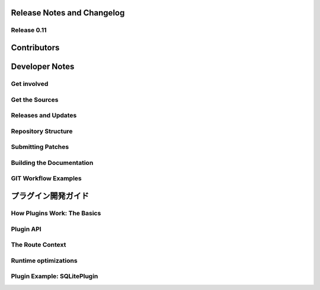 ==========================================
Release Notes and Changelog
==========================================

Release 0.11
============


==============
Contributors
==============


===============
Developer Notes
===============


Get involved
==============


Get the Sources
===============


Releases and Updates
====================


Repository Structure
====================


Submitting Patches
==================


Building the Documentation
==========================


GIT Workflow Examples
=====================


====================
プラグイン開発ガイド
====================


How Plugins Work: The Basics
============================


Plugin API
==========


The Route Context
=================


Runtime optimizations
=====================


Plugin Example: SQLitePlugin
============================
